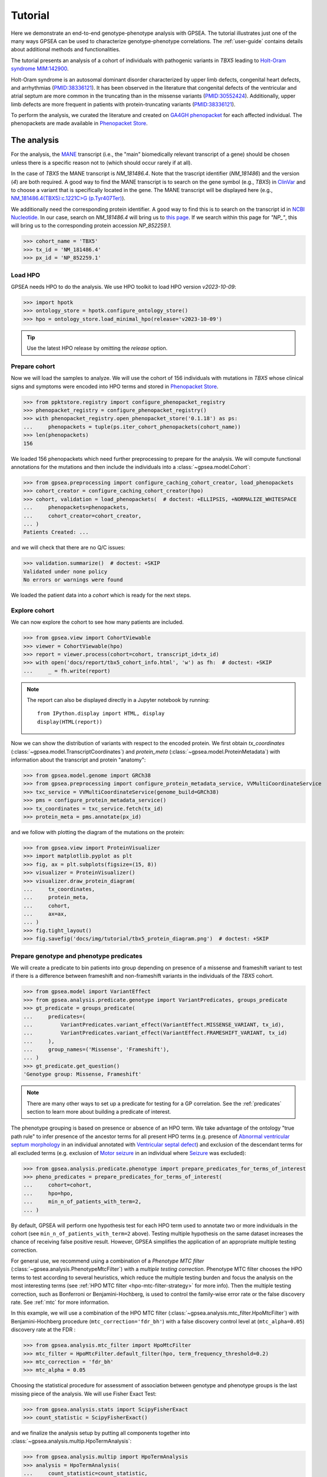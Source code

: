 .. _tutorial:

========
Tutorial
========

Here we demonstrate an end-to-end genotype-phenotype analysis with GPSEA.
The tutorial illustrates just one of the many ways GPSEA can be used to characterize genotype-phenotype correlations.
The :ref:`user-guide` contains details about additional methods and functionalities.


The tutorial presents an analysis of a cohort of individuals with pathogenic variants in *TBX5* leading to 
`Holt-Oram syndrome MIM:142900 <https://omim.org/entry/142900>`_. 

Holt-Oram syndrome is an autosomal dominant disorder characterized by 
upper limb defects, congenital heart defects, and arrhythmias (`PMID:38336121 <https://pubmed.ncbi.nlm.nih.gov/38336121/>`_).
It has been observed in the literature that congenital defects of the ventricular and atrial septum are more
common in the truncating than in the missense variants (`PMID:30552424 <https://pubmed.ncbi.nlm.nih.gov/30552424/>`_).
Additionally, upper limb defects are more frequent in patients with protein-truncating variants (`PMID:38336121 <https://pubmed.ncbi.nlm.nih.gov/38336121/>`_).

To perform the analysis, we curated the literature and created on `GA4GH phenopacket <https://pubmed.ncbi.nlm.nih.gov/35705716/>`_ for each 
affected individual. The phenopackets are made available in `Phenopacket Store <https://github.com/monarch-initiative/phenopacket-store>`_.



The analysis
~~~~~~~~~~~~

For the analysis, the `MANE <https://www.ncbi.nlm.nih.gov/refseq/MANE/>`_ transcript 
(i.e., the "main" biomedically relevant transcript of a gene) should be chosen unless
there is a specific reason not to (which should occur rarely if at all). 

In the case of *TBX5* the MANE transcript is `NM_181486.4`. Note that the trascript identifier (`NM_181486`) and the version (`4`) are both required.
A good way to find the MANE transcript is to search on the gene symbol (e.g., *TBX5*) in `ClinVar <https://www.ncbi.nlm.nih.gov/clinvar/>`_ and to
choose a variant that is specifically located in the gene. The MANE transcript will be displayed here (e.g., `NM_181486.4(TBX5):c.1221C>G (p.Tyr407Ter)
<https://www.ncbi.nlm.nih.gov/clinvar/variation/495227/>`_).

We additionally need the corresponding protein identifier.
A good way to find this is to search on the transcript id in `NCBI Nucleotide <https://www.ncbi.nlm.nih.gov/nuccore/>`_.
In our case, search on `NM_181486.4` will bring us to `this page <https://www.ncbi.nlm.nih.gov/nuccore/NM_181486.4>`_.
If we search within this page for `"NP_"`, this will bring us to the
corresponding protein accession `NP_852259.1`.

>>> cohort_name = 'TBX5'
>>> tx_id = 'NM_181486.4'
>>> px_id = 'NP_852259.1'


Load HPO
^^^^^^^^

GPSEA needs HPO to do the analysis. 
We use HPO toolkit to load HPO version `v2023-10-09`:

>>> import hpotk
>>> ontology_store = hpotk.configure_ontology_store()
>>> hpo = ontology_store.load_minimal_hpo(release='v2023-10-09')

.. tip::

  Use the latest HPO release by omitting the `release` option.

Prepare cohort
^^^^^^^^^^^^^^

Now we will load the samples to analyze. We will use the cohort of 156 individuals with mutations in *TBX5*
whose clinical signs and symptoms were encoded into HPO terms
and stored in `Phenopacket Store <https://github.com/monarch-initiative/phenopacket-store>`_.

>>> from ppktstore.registry import configure_phenopacket_registry
>>> phenopacket_registry = configure_phenopacket_registry()
>>> with phenopacket_registry.open_phenopacket_store('0.1.18') as ps:
...     phenopackets = tuple(ps.iter_cohort_phenopackets(cohort_name))
>>> len(phenopackets)
156

We loaded 156 phenopackets which need further preprocessing to prepare for the analysis.
We will compute functional annotations for the mutations and then include the individuals into 
a :class:`~gpsea.model.Cohort`:

>>> from gpsea.preprocessing import configure_caching_cohort_creator, load_phenopackets
>>> cohort_creator = configure_caching_cohort_creator(hpo)
>>> cohort, validation = load_phenopackets(  # doctest: +ELLIPSIS, +NORMALIZE_WHITESPACE
...     phenopackets=phenopackets, 
...     cohort_creator=cohort_creator,
... )
Patients Created: ...

and we will check that there are no Q/C issues:

>>> validation.summarize()  # doctest: +SKIP
Validated under none policy
No errors or warnings were found

We loaded the patient data into a `cohort` which is ready for the next steps.

.. seealso::

  Here we show how to create a :class:`~gpsea.model.Cohort` from phenopackets. 
  See :ref:`input-data` section to learn how to create a cohort from another inputs.


Explore cohort
^^^^^^^^^^^^^^

We can now explore the cohort to see how many patients are included.

>>> from gpsea.view import CohortViewable
>>> viewer = CohortViewable(hpo)
>>> report = viewer.process(cohort=cohort, transcript_id=tx_id)
>>> with open('docs/report/tbx5_cohort_info.html', 'w') as fh:  # doctest: +SKIP
...     _ = fh.write(report)

.. raw:: html
  :file: report/tbx5_cohort_info.html
  
.. note::

  The report can also be displayed directly in a Jupyter notebook by running::

    from IPython.display import HTML, display
    display(HTML(report))

Now we can show the distribution of variants with respect to the encoded protein.
We first obtain `tx_coordinates` (:class:`~gpsea.model.TranscriptCoordinates`)
and `protein_meta` (:class:`~gpsea.model.ProteinMetadata`) 
with information about the transcript and protein "anatomy":

>>> from gpsea.model.genome import GRCh38
>>> from gpsea.preprocessing import configure_protein_metadata_service, VVMultiCoordinateService
>>> txc_service = VVMultiCoordinateService(genome_build=GRCh38)
>>> pms = configure_protein_metadata_service()
>>> tx_coordinates = txc_service.fetch(tx_id) 
>>> protein_meta = pms.annotate(px_id)

and we follow with plotting the diagram of the mutations on the protein:

>>> from gpsea.view import ProteinVisualizer
>>> import matplotlib.pyplot as plt
>>> fig, ax = plt.subplots(figsize=(15, 8))
>>> visualizer = ProteinVisualizer()
>>> visualizer.draw_protein_diagram(
...     tx_coordinates,
...     protein_meta,
...     cohort,
...     ax=ax,
... )
>>> fig.tight_layout()
>>> fig.savefig('docs/img/tutorial/tbx5_protein_diagram.png')  # doctest: +SKIP

.. image:: /img/tutorial/tbx5_protein_diagram.png
   :alt: TBX5 protein diagram
   :align: center
   :width: 600px


Prepare genotype and phenotype predicates
^^^^^^^^^^^^^^^^^^^^^^^^^^^^^^^^^^^^^^^^^

We will create a predicate to bin patients into group
depending on presence of a missense and frameshift variant to test 
if there is a difference between frameshift and non-frameshift variants
in the individuals of the *TBX5* cohort.

>>> from gpsea.model import VariantEffect
>>> from gpsea.analysis.predicate.genotype import VariantPredicates, groups_predicate
>>> gt_predicate = groups_predicate(
...     predicates=(
...         VariantPredicates.variant_effect(VariantEffect.MISSENSE_VARIANT, tx_id),
...         VariantPredicates.variant_effect(VariantEffect.FRAMESHIFT_VARIANT, tx_id)
...     ),
...     group_names=('Missense', 'Frameshift'),
... )
>>> gt_predicate.get_question()
'Genotype group: Missense, Frameshift'

.. note::

  There are many other ways to set up a predicate for testing 
  for a GP correlation.
  See the :ref:`predicates` section to learn more about building
  a predicate of interest.

The phenotype grouping is based on presence or absence of an HPO term.
We take advantage of the ontology "true path rule" to infer presence
of the ancestor terms for all present HPO terms
(e.g. presence of `Abnormal ventricular septum morphology <https://hpo.jax.org/browse/term/HP:0010438>`_ 
in an individual annotated with `Ventricular septal defect <https://hpo.jax.org/browse/term/HP:0001629>`_)
and exclusion of the descendant terms for all excluded terms (e.g. exclusion of
`Motor seizure <https://hpo.jax.org/browse/term/HP:0020219>`_ 
in an individual where `Seizure <https://hpo.jax.org/browse/term/HP:0001250>`_
was excluded):

>>> from gpsea.analysis.predicate.phenotype import prepare_predicates_for_terms_of_interest
>>> pheno_predicates = prepare_predicates_for_terms_of_interest(
...     cohort=cohort,
...     hpo=hpo,
...     min_n_of_patients_with_term=2,
... )

By default, GPSEA will perform one hypothesis test for each HPO term used to annotate two or more individuals in the cohort
(see ``min_n_of_patients_with_term=2`` above).
Testing multiple hypothesis on the same dataset increases the chance of receiving false positive result.
However, GPSEA simplifies the application of an appropriate multiple testing correction.

For general use, we recommend using a combination
of a *Phenotype MTC filter* (:class:`~gpsea.analysis.PhenotypeMtcFilter`) with a *multiple testing correction*.
Phenotype MTC filter chooses the HPO terms to test according to several heuristics, which 
reduce the multiple testing burden and focus the analysis
on the most interesting terms (see :ref:`HPO MTC filter <hpo-mtc-filter-strategy>` for more info).
Then the multiple testing correction, such as Bonferroni or Benjamini-Hochberg,
is used to control the family-wise error rate or the false discovery rate.
See :ref:`mtc` for more information. 

In this example, we will use a combination of the HPO MTC filter (:class:`~gpsea.analysis.mtc_filter.HpoMtcFilter`)
with Benjamini-Hochberg procedure (``mtc_correction='fdr_bh'``)
with a false discovery control level at (``mtc_alpha=0.05``) discovery rate at the FDR :

>>> from gpsea.analysis.mtc_filter import HpoMtcFilter
>>> mtc_filter = HpoMtcFilter.default_filter(hpo, term_frequency_threshold=0.2)
>>> mtc_correction = 'fdr_bh'
>>> mtc_alpha = 0.05

Choosing the statistical procedure for assessment of association between genotype and phenotype
groups is the last missing piece of the analysis. We will use Fisher Exact Test:

>>> from gpsea.analysis.stats import ScipyFisherExact
>>> count_statistic = ScipyFisherExact()

and we finalize the analysis setup by putting all components together
into :class:`~gpsea.analysis.multip.HpoTermAnalysis`:

>>> from gpsea.analysis.multip import HpoTermAnalysis
>>> analysis = HpoTermAnalysis(
...     count_statistic=count_statistic,
...     mtc_filter=mtc_filter,
...     mtc_correction=mtc_correction,
...     mtc_alpha=mtc_alpha,
... )

Now we can perform the analysis and investigate the results.

>>> result = analysis.compare_genotype_vs_phenotypes(
...     cohort=cohort,
...     gt_predicate=gt_predicate,
...     pheno_predicates=pheno_predicates,
... )
>>> result.total_tests
16

We only tested 16 HPO terms. This is despite the individuals being collectively annotated with
259 direct and indirect HPO terms

>>> len(result.phenotypes)
259

We can show the reasoning behind *not* testing 243 (`259 - 16`) HPO terms
by exploring the phenotype MTC filtering report.

>>> from gpsea.view import MtcStatsViewer
>>> mtc_viewer = MtcStatsViewer() 
>>> mtc_report = mtc_viewer.process(result)
>>> with open('docs/report/tbx5_mtc_report.html', 'w') as fh:  # doctest: +SKIP
...     _ = fh.write(mtc_report)

.. raw:: html
  :file: report/tbx5_mtc_report.html

..
  
  TODO: 
  Show how to write out the tested HPO terms.

and these are the HPO terms ordered by the p value corrected with the Benjamini-Hochberg procedure:

>>> from gpsea.analysis.predicate import PatientCategories
>>> summary_df = result.summarize(hpo, PatientCategories.YES)
>>> summary_df.to_csv('docs/report/tbx5_frameshift_vs_missense.csv')  # doctest: +SKIP

.. csv-table:: *TBX5* frameshift vs missense
   :file: report/tbx5_frameshift_vs_missense.csv
   :header-rows: 2

We see that several HPO terms are significantly associated
with presence of a frameshift variant in *TBX5*.
For example, `Ventricular septal defect <https://hpo.jax.org/browse/term/HP:0001629>`_
was observed in 31/60 (52%) patients with a missense variant 
but it was observed in 19/19 (100%) patients with a frameshift variant.
Fisher exact test computed a p value of `~0.0000562` 
and the p value corrected by Benjamini-Hochberg procedure 
is `~0.00112`.
